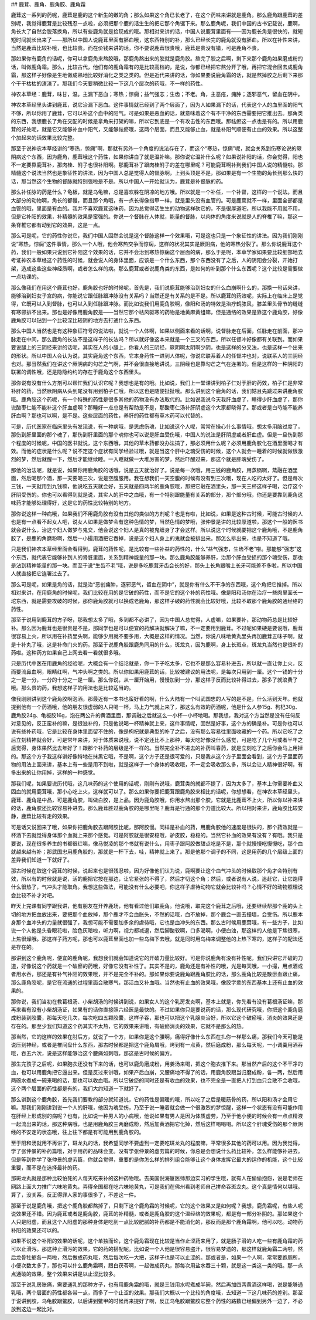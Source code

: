 ## 鹿茸、鹿角、鹿角胶、鹿角霜

鹿茸这一系列的药呢，鹿茸是鹿的这个新生的嫩的角；那么如果这个角已长老了，在这个药味来讲就是鹿角。那么鹿角跟鹿茸的差别呢，我觉得鹿茸是比较残忍一点啦，必须把那个鹿的活生生的把它那个角锯下来。那么鹿角呢，我们中国的古书记载说，鹿啊，角长大了自然会脱落换角，所以有些鹿角就是捡现成的哦。那相对来讲的话，中国人说鹿茸里面有——因为鹿长角是很快的，就短短时间就长出来了——那所以中国人说鹿茸里面有胚血哦，这东西特别的补，那么已经长完的鹿角就没有胚血。所以在补性来讲，当然是鹿茸比较补哦，也比较贵。而在价钱来讲的话，你不要说鹿茸很贵哦，鹿茸是贵没有错，可是鹿角不贵。

那如果你有鹿角的话呢，你可以拿鹿角来熬胶哦，那鹿角熬出来的胶就是鹿角胶。熬完了胶之后啊，剩下来那个鹿角如果磨成粉的话，叫做鹿角霜。那么，比较古代，他们有的鹿角霜有的是比较高档的，是说，你都已经把它熬分开了哦，再把它混合回去成鹿角霜，那这样子好像是生地做成熟地比较好消化之类之类的。但是近代来讲的话，你如果要说鹿角霜的话，就是熬掉胶之后剩下来那个干干枯枯的渣渣了。那我们今天要稍微比较一下这几个层次的药哦，不一样的药性。

神农本草经：鹿茸，味甘，温。主漏下恶血；寒热；惊痫；益气强志；生齿；不老。角，主恶疮，痈肿；逐邪恶气，留血在阴中。

神农本草经里头讲到鹿茸，说它治漏下恶血。这件事情就已经到了两个层面了，因为人如果漏下的话，代表这个人的血里面的阳气不够，所以你用了鹿茸，它可以补这个血中的阳气。可是如果是恶血的话，就意味着这个有不干净的东西需要把它推出去。那角类的东西，我想鹿长了角在交配的时候是拿角来打架的嘛，所以它到底是一个有攻击性的东西哦。那祛瘀这一点也是有的。所以用鹿茸的好处呢，就是它又能够补血中阳气，又能够祛瘀哦，这两个层面，而且又能够止血，就是补阳气顺便有止血的效果。所以这整个加起来的话效果比较完整。

那至于说神农本草经讲的“寒热，惊痫”啊，那就有另外一个角度的说法存在了，而这个“寒热，惊痫”呢，就会关系到伤寒论说的厥阴病这个东西，因为鹿角，鹿茸哦这个药性，如果你讲白了就是温补嘛。那你说它温补什么呢？如果说补阳的话，你会觉得，阳也不一定要靠鹿茸补，那肉桂、附子也很补阳啊。那鹿茸补了跟肉桂附子的差在哪里呢？可能鹿茸啊补到我们中国人说的精髓啦。那精髓这个说法当然也是象征性的讲法，因为中国人总是觉得人的督脉啊，上到头顶是不是，那如果是有一个生物的角长到那么快的话，那当然这个生物的督脉就特别强啦是不是。所以中国人一开始就认为，鹿茸是补督脉的药。

那么补任脉的药是什么？龟板，就是乌龟嘛，总是喜欢躲在阴凉的地方哦。所以就是一个补任，一个补督，这样的一个说法。而且大部分的动物啊，角长的都慢，而且那个角哦，有一点长得像指甲一样，就是里头没有血管的。可是鹿茸就不一样，里面全部都是血管的哦，里面是有血的。我并不喜欢鹿茸这味药，因为总觉得活生生的动物这样砍它的，不是很厚道吧，所以我能不用就不用，但是它补阳的效果，补精髓的效果是蛮强的。你说一个督脉在人体就，能量的督脉，以肉体的角度来说就是人的脊椎了嘛，那这一条脊椎它都有动到它的效果，这是一点。

那么可是呢，它的药性你说它，我们中国人固然会说是这个督脉这样一个效果哦，可是这也只是一个象征性的讲法。因为我们刚刚说“寒热，惊痫”这件事情，那么一个人哦，他会寒热交争而惊痫，这样的状况其实是厥阴病，他的寒热分裂了。那么你说鹿茸这个药，我们一般如果只说到它补阳这个效果的话，它并不会治到寒热惊痫这个层面的病，那么于是呢，本草学家如果要比较细部地去考证神农本草经这个药性的时候，就会说人的身体里面，应该是一个什么东西，那个东西没有了之后，人的阴阳会分裂，开始打架，造成这些这些神经质啊，或者怎么样的病。那么鹿茸或者说鹿角类的东西，是如何的补到那个什么东西呢？这个比较是需要做一点功课的。

那么像我们在用这个鹿茸也好，鹿角胶也好的时候呢，首先是，我们说鹿茸能够治到妇女的什么血崩啊什么的，那换一句话来讲，能够治到妇女子宫的病，你能说它跟任脉跟冲脉没有关系吗？当然还是有关系的是不是。所以鹿茸的药效呢，实际上在临床上是觉得，它既可以入到督脉，也可以入到任脉跟冲脉。而比如说我们用鹿角胶啊，像阳和汤的特效是治疗鹤膝风，膝盖里头骨节的缝缝有寒邪排不出来。那也是好像用鹿角胶是——当然它那个祛风驱寒的药物是地黄麻黄组嘛，但是通络的效果是靠这个鹿角胶，好像鹿角胶可以钻到一个比较深比较阴的地方去打通什么东西。

那么中国人当然也是有这种象征符号的说法啦，就说一个人体啊，如果以侧面来看的话啊，说督脉走在后面，任脉走在前面，那冲脉走在中间，那么鹿角的长法不是这样子的长法吗？所以就好像这本来就是一个三叉的东西，所以任督冲好像都有关联到。而如果要说腿上的三阴经来讲的话呢，其实在人的小腿上，你看人的三阴经，厥阴啊太阴啊少阴，也是这样的分叉法，也是这样一个出来的形状。所以中国人会认为说，其实鹿角这个东西，它本身药性一进到人体呢，你说它联系着人的任督冲也对，说联系人的三阴经也对。那当然我们在讲这个厥阴病的勾芒之气啊，并不会很直接地讲说，三阴经也是靠勾芒之气在连署的。但是这样的一种阴阳的联署的调性哦，还是隐隐约约的存在于鹿角这个东西里头。

那你说有没有什么方剂可以帮忙我们认识它呢？我想也是有的哦。比如说，我们上一堂课讲到柏子仁对于肝的药效，柏子仁是非常补肝的药，当然厥阴病从头到尾没有用到柏子仁哦，所以这也是随便扯扯哦。那么讲到这个鹿角的话，我们姑且先跳过来讲鹿角胶哦。鹿角胶这个药呢，有一个特殊的药性是很多其他的药物没有办法取代的。比如说我说今天我肝血虚了，睡得少肝血虚了，那你说酸枣仁能不能补这个肝血虚啊？那睡好一点总是有帮助是不是，那酸枣仁汤补肝阴虚这个大家都晓得了。那或者是白芍能不能养肝血啊？那也可以啊，是不是。这些层面的药性，养肝的药性都有草木药可以代替的。

可是，历代医家在临床里头有发现说，有一种病哦，是思虑伤魂，比如说这个人呢，常常在操心什么事情哦，想太多用脑过度了，那伤到肝里面的那个魂了，那伤到肝里面的那个魂你也可以说是肝血受伤哦，中国人的说法是肝阴虚或者肝血虚。但是一旦伤到那个程度的时候呢，中国的医书就说，这个东西哦，其他的草木药都没办法搞了，那必须用什么呢？必须用鹿角胶化在酒里面喝才有效。而他的症状是什么呢？说不定这个症状有同学经验过哦，就是当这个肝中之魂受伤的时候，这个人就会一睡着的时候就做很激烈的梦，然后就醒一下，然后才能继续睡。一入睡就做一大堆厉害的梦，然后吓醒过来，那这个就是肝魂受伤了。

那他的治法呢，就是说，如果你用鹿角胶的话哦，说是五天就治好了。说是每一次哦，用三钱的鹿角胶，用蒸锅啊，蒸融在酒里面，然后喝那个酒，那一天要喝三次，说是空腹服用。我在想我们一天空腹的时候有没有到三次哦，现在人吃的太好了。但是每次三钱，一天就用到九钱嘛，他说吃五天就会好，五天就是四两半的鹿角胶哦，那把它融在酒里头，那一天三杯这样子喝，治疗这个肝阴受伤的。你也可以看得到就是说，其实人的肝中之血哦，有一个特别跟能量有关系的部分，那个部分哦，你还是要靠到鹿角这味药才能够处理得好，这是它的药性比较特别的地方。

那你说这样一种病哦，如果我们不用鹿角胶有没有其他的类似的方剂呢？也是有啦，比如说，如果是这种古时候，可能古时候的人也是有一点看不起女人吧，说女人如果是做梦会有这种色情的梦，当然色情的梦哦，张仲景是讲的比较厚道啦，那这个一般的医书就会说什么，治这个妇人做梦与鬼交，他会说这个妇人是真的被鬼缠身了才会这样。所以说这个时候就要把这个鹿角哦，不是鹿角胶了，是鹿的角磨粉啊，然后一小撮用酒把它吞掉，说是这个妇人身上的鬼就会被排出来。那怎么排出来，也是不知道了哦。

只是我们神农本草经里面会看得到，鹿茸的药性呢，是比较有一些补益的药性的，什么“益气强志，生齿不老”啦。那能够“强志”这个东西，就代表它能够补到人的肾脏里面，关系到精神能量的那一块。那么鹿角胶能够养肝，治那个肝血受损的那个魂受伤，那也是沾到精神能量的那一块。而至于说“生齿不老”哦，说是多吃鹿茸牙齿会长的好，那头上长角跟嘴上长牙可能差不多啦，所以中国人就直接把它连署过去了。

那么可是呢，如果是角的话，就是治“恶创痈肿，逐邪恶气，留血在阴中”，就是你有什么不干净的东西哦，这个角把它推掉。所以相对来讲，在用鹿角的时候呢，我们比较在用的是它破的药性，而不是它的这个补的药性哦。像是阳和汤你在治疗一些肉里面长一坨东西，就是需要攻破的时候，那你鹿角胶就可以换成老鹿角，那这样子破的药性就会比较好哦，比较不取那个鹿角胶的通经络的药性。

那至于说用到鹿茸的方子呀，那我想太多了哦，多到都不必讲了，因为中国人总觉得，人虚嘛，如果要补，那动物药总是比较好补。那么因为鹿茸也是很贵是不是，那同学也是可以便宜的药解决就解决了嘛，不一定要用到鹿茸。不过呢如果硬是要说哦，鹿茸很容易上火，所以用在补药里头啊，能够少用就不要多用，大概是这样的情况。当然，你说八味地黄丸里头再加鹿茸五味子啊，就是十补丸了哦，这是补命门火的药。那至于说鹿角胶跟鹿角同用的什么，斑龙丸，因为鹿啊，身上长斑点，斑龙丸当然也是很补的药啦。这种药方如果自己上网去看一看就很多哦。

只是历代中医在用鹿角的经验呢，大概会有一个结论就是，你一下子吃太多，它也不是那么容易补进去，所以就一直让你上火，反而要流鼻血啊，眼睛红啊，气冲头啊之类的。所以你如果用鹿茸的话，比较被建议的用法呢，是每次只用到一厘。这个一钱的十分之一是一分，一分的十分之一是一厘。那么你说，从一厘开始用，慢慢加到一分，那这样子反而比较补得进去，那多了就浪费了哦。那么贵的药，我想这样子的用法也是比较适当的。

像我刚刚讲到这个鹿角胶啊泡酒，那最近有一本书也蛮好看的啊，什么大陆有一个叫武国忠的人写的是不是，什么活到天年。他就提到他有一个药酒哦，他的朋友很虚弱的人只喝一杯，马上力气就上来了，那这么有效的药酒呢，他是什么人参15g、枸杞30g、鹿角胶24g、龟板胶16g，泡在两公升的黄酒里面，那调融之后就这么一小杯一小杯地喝。那我想，我对这个方当然是没有任何反对意见的，反正蛮补的嘛，是很滋补的，只是他说喝一杯精神就上来，这件事情呢，固然是好事，这个方的确是补。可是你也可以说有些补药哦，它是比较在身体里面留不住的，像是枸杞就是典型的补了之后，没有那么容易往里面收藏的一个药。所以它吃了之后立刻精神就会好，可是常年来讲，对于体质来说哦，说不定还比不上那种，每天吃好像没什么感觉，可是吃了几个月或者半年之后觉得，身体果然比去年好了！跟那个补药的层级是不一样的。当然完全补不进去的补药叫春药，就是立刻吃了之后你会马上用掉的。那这个方子我这样讲好像特地在抹黑它哦，不是啊，这个方子还是很可爱的，只是我从这个方子里面会看到，这个方子里面药物的用法上面来讲，基本上有一些是用不到啦，就是这样子一个身体的吸收哦，不一定会吸收那么多，所以会让人精神很好啊，有多出来的让你用掉，这样的一种感觉。

那我们呢，如果要说历代哦，这几味药的这个使用的话呢，刚刚有说哦，鹿茸类的就都不提了，因为太多了，基本上你需要补血又固血的就用鹿茸哦，那小心吃上火，这样就可以了。那么如果你要把鹿茸跟鹿角胶来相比的话呢，你想想看，在神农本草经里头，鹿茸、鹿角是中品，可是鹿角胶，叫做白胶，是上品。因为鹿角胶哦，你用水熬出那个胶，它就是比鹿茸不上火，所以你以补来讲的话，鹿角胶还比较容易补进去。那么鹿茸胜过鹿角胶的是哪里呢？鹿茸是行通的那个力道比较大。所以相对来讲，鹿角胶比较安静，鹿茸比较有走的效果。

可是话又说回来了哦，如果你把鹿角胶去跟阿胶比呢，那阿胶慢。同样是补血的药，用鹿角胶他的速度是很快的，那个药效就是一杯酒下去就觉得身体那个血就上来那个感觉。可是阿胶就是很安稳哦，驴皮胶，稳稳的。当然它补血的效果有没有？有哦。我只是要说，现在很多养生的书都很红嘛，像马悦凌的那个书就有说什么，用枣子跟阿胶做甜点吃是不是，那个就慢慢吃慢慢吃，那个血就越来越有补；那武国忠用鹿角胶的，那就是一杯下去，哇，精神就上来了。那是他那个调子的不同，这是用药的几个层级上面的差异我们知道一下就好了。

那古时候在取这个鹿茸的时候，说起来也是很残忍啦，因为好像他们认为说，鹿啊要让这个血气冲头的时候取那个角才会特别有效，所以有的时候就是说，活的鹿把它按在那边，让它紧张的不得了，然后才切这个角；然后，或者说有人说，追赶它，让它跑得什么很热了，气冲头才能取角。我想这些做法，可能没有什么必要吧，你这样子虐待动物它就会比较补吗？心情不好的动物照理说会比较不补才对吧。

昨天上完课有同学跟我讲，他有朋友在开养鹿场，他有看过他们取鹿角。他说哦，取完这个鹿茸之后哦，还要继续帮那个鹿的头上切的地方把血放出来，要把那个血放掉，那个鹿才不会血胀头，不然的话哦，血不放掉，那个鹿会一直去撞墙，会受伤。所以鹿本身那个血冲头的力量就很强了，我想可能不需要加多余的虐待哦，它也是血冲头的东西。那么古时候用鹿茸哦，有一些方子，比如说一个人他是头昏眼花啦，脸色灰暗啦，听力啊，视力都减退，然后脚酸软啊，口多渴啊，小便白浊，那这样的人他是下焦很寒，上焦很燥哦。那这样子药方呢，那也可以鹿茸里面也加一些乌梅下去哦，就是同时用乌梅来调整他的上热下寒的，这样子的配法还是存在的。

那讲到这个鹿角呢，便宜的鹿角呢，我想我们就会知道说它的开破力量比较好。可是你说鹿角有没有补性呢，我们只讲它开破的力道，好像说这个药就是一个破瘀的药哦，好像它没有补性了。其实不是的，鹿角还是有补性的哦，光是每天哦，一小撮，用点酒或者用水吞，那还是有补气补阳的效果哦，并不是完全不补的。那如果你要说鹿角跟鹿角胶比的话，那么鹿角比较是散瘀血跟止痛，那么鹿角胶呢，是它在流通的过程里面会散寒气，那活血又补血哦。当然也有止血的效果哦，像胶字辈的东西基本上还有止血的效果的。

那你说，我们当初在教葛根汤、小柴胡汤的时候讲到说，如果女人的这个乳房发炎啊，基本上就是，你先看有没有葛根汤证嘛，那再来看有没有小柴胡汤证，如果有的话你直接照六经医是最快的。不过如果你只是要说药的话，那么现代研究哦，你把这个鹿角磨成粉装到胶囊，那每天吃几次，每次吃四五颗胶囊，这样子吞，那也可以把这个乳腺炎治好，所以它这个破瘀哦，消炎的效果还是存在的。那至少我们知道这个药其实不太热，它的效果来讲哦，有破瘀消炎的效果，它就不是那么的热。

那当然，它的这样的效果在肘后方，就说了一个方，如果你是这个腰啊，痛得好像什么东西在扎你一样那么痛，那我们今天可能是说压到神经，或者是椎间盘什么东西，那古时候都是把这个鹿角屑哦，烤到有一点黄，然后磨成粉，那么每天呢，一小调羹用酒吞哦，吞五六次，说是这样能够治这个腰痛如刺哦，那这是古时候的偏方。

那生完孩子之后呢，如果胞衣还没有下来的话，也可以鹿角磨成粉，用姜汤来喝，把这个胞衣推下来。那当然产后的这个不干净的血，也可以用鹿角把它逼出来。但是反过来讲哦，如果产后血崩，又腰痛地不得了的话，用鹿角胶跟当归磨成粉，各一两，然后用两碗水煮成一碗来喝的话，那也可以收血哦。所以它破瘀的同时还是有收血的效果，也不完全是一直把人打到血只会散不会收哦，这个两个层面的药性都是有的，我们大约知道一下就好了。

那么讲到这个鹿角胶，首先我们要教的部分就知道说，它的药性是偏暖的哦，所以吃了之后是暖筋骨的药，所以阳和汤才会用它嘛。那我们刚刚讲到说一个人的肝哦，他因为魂受伤，乃至于说一睡着就会做一个很激烈的梦惊醒，这样一个状态有没有可能作用在肝经上形成别的病呢？也有，比如说一种男人的小病哦，他说如果有男人是因为体质虚劳，乃至于他小便的时候会有一点点精液一起流出来的话，那这种病哦，也是用鹿角胶三两磨成粉，然后加黄酒把它化掉，然后这样喝喝喝。所以这个肝魂受伤的那个厥阴经的不安定的状态哦，往上往下都是有可能用到鹿角胶的。

至于阳和汤就用不再讲了，斑龙丸的话，我希望同学不要虚到一定要吃斑龙丸的程度嘛，平常很多其他的药可以用。因为我觉得，学了张仲景的补药篇哦，对于用药的品味会变。没有学张仲景的虚劳篇的时候，你总是会想说什么药比较补，怎么样能够补进去。但是等到你学了张仲景的虚劳篇，你就会觉得，重要的是你怎么样的排列组合能够让这个身体发挥它最大的运作的机能，这个比较重要，而不是在选择最补的药。

那斑龙丸就是那种比较怕死的人每天吃来补的这种药物哦。去美国倪海厦医师那边实习的学生哦，就有人在偷偷抱怨，说是老师在网路上面大力推广六味地黄丸，弄得全国都在吃六味地黄丸，可是我们在佛州看到老师自己拼命吞斑龙丸。这个真是情何以堪哦。算了，没关系，反正得罪人家的事很多了，不差这一件。

那至于说是鹿角哦，把这个鹿角胶都熬掉了，只剩下这个鹿角霜的时候呢，它的这个效果又是如何呢？我想，鹿角霜呢，有些人呢说效果还不错。因为鹿茸或者是鹿角胶，鹿茸的补精髓，或者是鹿角胶的这个温经络的效果呢，都是有一部分补阴的。那如果这个人只是阳虚，而且这个人阳虚的那种身体是吃到一点比较肥腻的补药都是不能消化的，那反而是那个鹿角霜啊，他可以吃。动物药补阳的效果还可以的。

如果不说这个补阳的效果的话呢，这个单独而论，这个鹿角霜现在比较是当作止涩药来用了，就是肠子滑的人吃一些有鹿角霜的药可以止滑泻。那这种止滑泻的效果，它的药的搭配呢，比如说一个人他是很容易盗汗，很容易梦遗的，那这样就鹿角霜二两啦，然后龙骨牡蛎各一两啦，然后做成药丸哦，然后每次吃一大把，这样子也是可以止涩的。那或者是，如果一个人啊，常常要跑厕所，小便次数太多了，那也可以什么鹿角霜啊，跟白茯苓啊，一起做成药丸，那每次用盐水吞三十颗，就是这一类这一类的哦。那一点点通破的效果，整个效果来讲是以止涩比较多。

那至于说乳房胀痛，需要通乳的那种方子，也有用鹿角霜的哦，就是三钱用水呢煮成半碗，然后再加四两黄酒这样喝，说是能够通乳哦，两个层面的药性都各带一点，而多了一个止涩的效果。那我们大概以一个比较的角度哦，去知道一下这几味药的差别。那至于说讲到胶，乌龟胶跟鳖胶，以后讲到鳖甲的时候再来提好了啊，反正乌龟胶跟鳖胶它整个药性的路数已经偏到另外一边了，不必放到这边一起比对。
